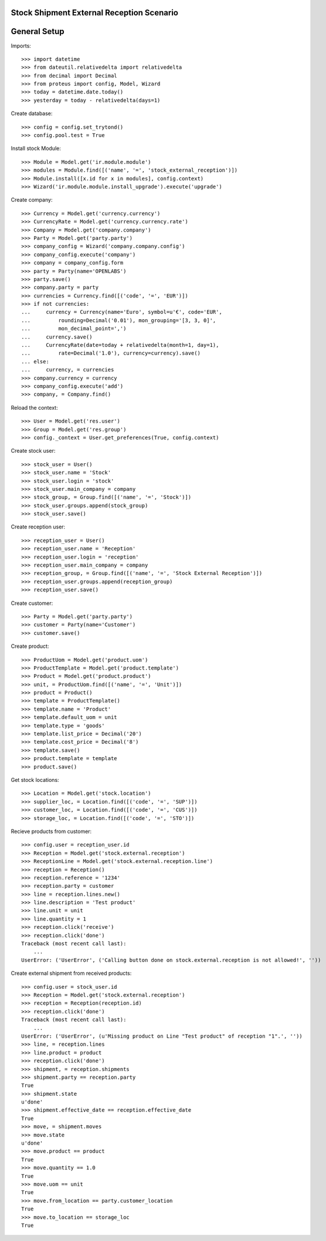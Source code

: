==========================================
Stock Shipment External Reception Scenario
==========================================

=============
General Setup
=============

Imports::

    >>> import datetime
    >>> from dateutil.relativedelta import relativedelta
    >>> from decimal import Decimal
    >>> from proteus import config, Model, Wizard
    >>> today = datetime.date.today()
    >>> yesterday = today - relativedelta(days=1)

Create database::

    >>> config = config.set_trytond()
    >>> config.pool.test = True

Install stock Module::

    >>> Module = Model.get('ir.module.module')
    >>> modules = Module.find([('name', '=', 'stock_external_reception')])
    >>> Module.install([x.id for x in modules], config.context)
    >>> Wizard('ir.module.module.install_upgrade').execute('upgrade')

Create company::

    >>> Currency = Model.get('currency.currency')
    >>> CurrencyRate = Model.get('currency.currency.rate')
    >>> Company = Model.get('company.company')
    >>> Party = Model.get('party.party')
    >>> company_config = Wizard('company.company.config')
    >>> company_config.execute('company')
    >>> company = company_config.form
    >>> party = Party(name='OPENLABS')
    >>> party.save()
    >>> company.party = party
    >>> currencies = Currency.find([('code', '=', 'EUR')])
    >>> if not currencies:
    ...     currency = Currency(name='Euro', symbol=u'€', code='EUR',
    ...         rounding=Decimal('0.01'), mon_grouping='[3, 3, 0]',
    ...         mon_decimal_point=',')
    ...     currency.save()
    ...     CurrencyRate(date=today + relativedelta(month=1, day=1),
    ...         rate=Decimal('1.0'), currency=currency).save()
    ... else:
    ...     currency, = currencies
    >>> company.currency = currency
    >>> company_config.execute('add')
    >>> company, = Company.find()

Reload the context::

    >>> User = Model.get('res.user')
    >>> Group = Model.get('res.group')
    >>> config._context = User.get_preferences(True, config.context)

Create stock user::

    >>> stock_user = User()
    >>> stock_user.name = 'Stock'
    >>> stock_user.login = 'stock'
    >>> stock_user.main_company = company
    >>> stock_group, = Group.find([('name', '=', 'Stock')])
    >>> stock_user.groups.append(stock_group)
    >>> stock_user.save()

Create reception user::

    >>> reception_user = User()
    >>> reception_user.name = 'Reception'
    >>> reception_user.login = 'reception'
    >>> reception_user.main_company = company
    >>> reception_group, = Group.find([('name', '=', 'Stock External Reception')])
    >>> reception_user.groups.append(reception_group)
    >>> reception_user.save()

Create customer::

    >>> Party = Model.get('party.party')
    >>> customer = Party(name='Customer')
    >>> customer.save()

Create product::

    >>> ProductUom = Model.get('product.uom')
    >>> ProductTemplate = Model.get('product.template')
    >>> Product = Model.get('product.product')
    >>> unit, = ProductUom.find([('name', '=', 'Unit')])
    >>> product = Product()
    >>> template = ProductTemplate()
    >>> template.name = 'Product'
    >>> template.default_uom = unit
    >>> template.type = 'goods'
    >>> template.list_price = Decimal('20')
    >>> template.cost_price = Decimal('8')
    >>> template.save()
    >>> product.template = template
    >>> product.save()

Get stock locations::

    >>> Location = Model.get('stock.location')
    >>> supplier_loc, = Location.find([('code', '=', 'SUP')])
    >>> customer_loc, = Location.find([('code', '=', 'CUS')])
    >>> storage_loc, = Location.find([('code', '=', 'STO')])

Recieve products from customer::

    >>> config.user = reception_user.id
    >>> Reception = Model.get('stock.external.reception')
    >>> ReceptionLine = Model.get('stock.external.reception.line')
    >>> reception = Reception()
    >>> reception.reference = '1234'
    >>> reception.party = customer
    >>> line = reception.lines.new()
    >>> line.description = 'Test product'
    >>> line.unit = unit
    >>> line.quantity = 1
    >>> reception.click('receive')
    >>> reception.click('done')
    Traceback (most recent call last):
        ...
    UserError: ('UserError', ('Calling button done on stock.external.reception is not allowed!', ''))

Create external shipment from received products::

    >>> config.user = stock_user.id
    >>> Reception = Model.get('stock.external.reception')
    >>> reception = Reception(reception.id)
    >>> reception.click('done')
    Traceback (most recent call last):
        ...
    UserError: ('UserError', (u'Missing product on Line "Test product" of reception "1".', ''))
    >>> line, = reception.lines
    >>> line.product = product
    >>> reception.click('done')
    >>> shipment, = reception.shipments
    >>> shipment.party == reception.party
    True
    >>> shipment.state
    u'done'
    >>> shipment.effective_date == reception.effective_date
    True
    >>> move, = shipment.moves
    >>> move.state
    u'done'
    >>> move.product == product
    True
    >>> move.quantity == 1.0
    True
    >>> move.uom == unit
    True
    >>> move.from_location == party.customer_location
    True
    >>> move.to_location == storage_loc
    True
